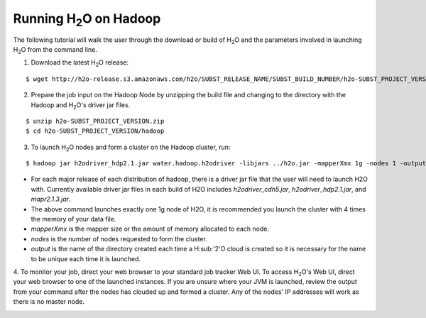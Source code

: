 .. _Hadoop_Tutorial:

Running H\ :sub:`2`\ O on Hadoop
================================

The following tutorial will walk the user through the download or build of H\ :sub:`2`\ O and the parameters involved in launching H\ :sub:`2`\ O from the command line.


1. Download the latest H\ :sub:`2`\ O release:

::

  $ wget http://h2o-release.s3.amazonaws.com/h2o/SUBST_RELEASE_NAME/SUBST_BUILD_NUMBER/h2o-SUBST_PROJECT_VERSION.zip


2. Prepare the job input on the Hadoop Node by unzipping the build file and changing to the directory with the Hadoop and H\ :sub:`2`\ O's driver jar files.

::

  $ unzip h2o-SUBST_PROJECT_VERSION.zip
  $ cd h2o-SUBST_PROJECT_VERSION/hadoop



3. To launch H\ :sub:`2`\ O nodes and form a cluster on the Hadoop cluster, run:

::

  $ hadoop jar h2odriver_hdp2.1.jar water.hadoop.h2odriver -libjars ../h2o.jar -mapperXmx 1g -nodes 1 -output hdfsOutputDirName

- For each major release of each distribution of hadoop, there is a driver jar file that the user will need to launch H2O with. Currently available driver jar files in each build of H2O includes `h2odriver_cdh5.jar`, `h2odriver_hdp2.1.jar`, and `mapr2.1.3.jar`.

- The above command launches exactly one 1g node of H2O, it is recommended you launch the cluster with 4 times the memory of your data file.

- *mapperXmx* is the mapper size or the amount of memory allocated to each node.

- *nodes* is the number of nodes requested to form the cluster.

- *output* is the name of the directory created each time a H\ :sub:'2'\O cloud is created so it is necessary for the name to be unique each time it is launched.

4. To monitor your job, direct your web browser to your standard job tracker Web UI.
To access H\ :sub:`2`\ O's Web UI, direct your web browser to one of the launched instances. If you are unsure where your JVM is launched,
review the output from your command after the nodes has clouded up and formed a cluster. Any of the nodes' IP addresses will work as there is no master node.

.. image:: hadoop_cmd_output.png
    :width: 100 %
